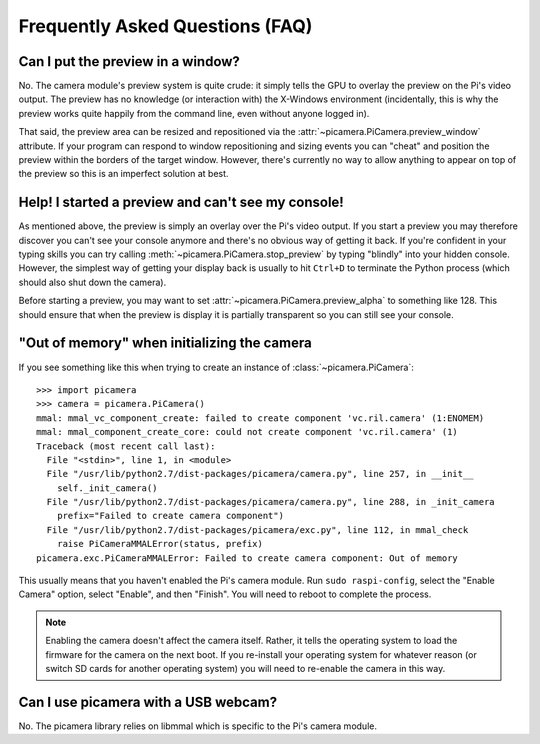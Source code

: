 .. _faq:

================================
Frequently Asked Questions (FAQ)
================================

Can I put the preview in a window?
==================================

No. The camera module's preview system is quite crude: it simply tells the GPU
to overlay the preview on the Pi's video output. The preview has no knowledge
(or interaction with) the X-Windows environment (incidentally, this is why the
preview works quite happily from the command line, even without anyone logged
in).

That said, the preview area can be resized and repositioned via the
:attr:`~picamera.PiCamera.preview_window` attribute. If your program can
respond to window repositioning and sizing events you can "cheat" and position
the preview within the borders of the target window. However, there's currently
no way to allow anything to appear on top of the preview so this is an
imperfect solution at best.

Help! I started a preview and can't see my console!
===================================================

As mentioned above, the preview is simply an overlay over the Pi's video
output.  If you start a preview you may therefore discover you can't see your
console anymore and there's no obvious way of getting it back. If you're
confident in your typing skills you can try calling
:meth:`~picamera.PiCamera.stop_preview` by typing "blindly" into your hidden
console. However, the simplest way of getting your display back is usually
to hit ``Ctrl+D`` to terminate the Python process (which should also shut down
the camera).

Before starting a preview, you may want to set
:attr:`~picamera.PiCamera.preview_alpha` to something like 128. This should
ensure that when the preview is display it is partially transparent so you can
still see your console.

"Out of memory" when initializing the camera
============================================

If you see something like this when trying to create an instance of
:class:`~picamera.PiCamera`::

    >>> import picamera
    >>> camera = picamera.PiCamera()
    mmal: mmal_vc_component_create: failed to create component 'vc.ril.camera' (1:ENOMEM)
    mmal: mmal_component_create_core: could not create component 'vc.ril.camera' (1)
    Traceback (most recent call last):
      File "<stdin>", line 1, in <module>
      File "/usr/lib/python2.7/dist-packages/picamera/camera.py", line 257, in __init__
        self._init_camera()
      File "/usr/lib/python2.7/dist-packages/picamera/camera.py", line 288, in _init_camera
        prefix="Failed to create camera component")
      File "/usr/lib/python2.7/dist-packages/picamera/exc.py", line 112, in mmal_check
        raise PiCameraMMALError(status, prefix)
    picamera.exc.PiCameraMMALError: Failed to create camera component: Out of memory

This usually means that you haven't enabled the Pi's camera module. Run ``sudo
raspi-config``, select the "Enable Camera" option, select "Enable", and then
"Finish". You will need to reboot to complete the process.

.. note::

    Enabling the camera doesn't affect the camera itself. Rather, it tells the
    operating system to load the firmware for the camera on the next boot.  If
    you re-install your operating system for whatever reason (or switch SD
    cards for another operating system) you will need to re-enable the camera
    in this way.

Can I use picamera with a USB webcam?
=====================================

No. The picamera library relies on libmmal which is specific to the Pi's camera
module.

